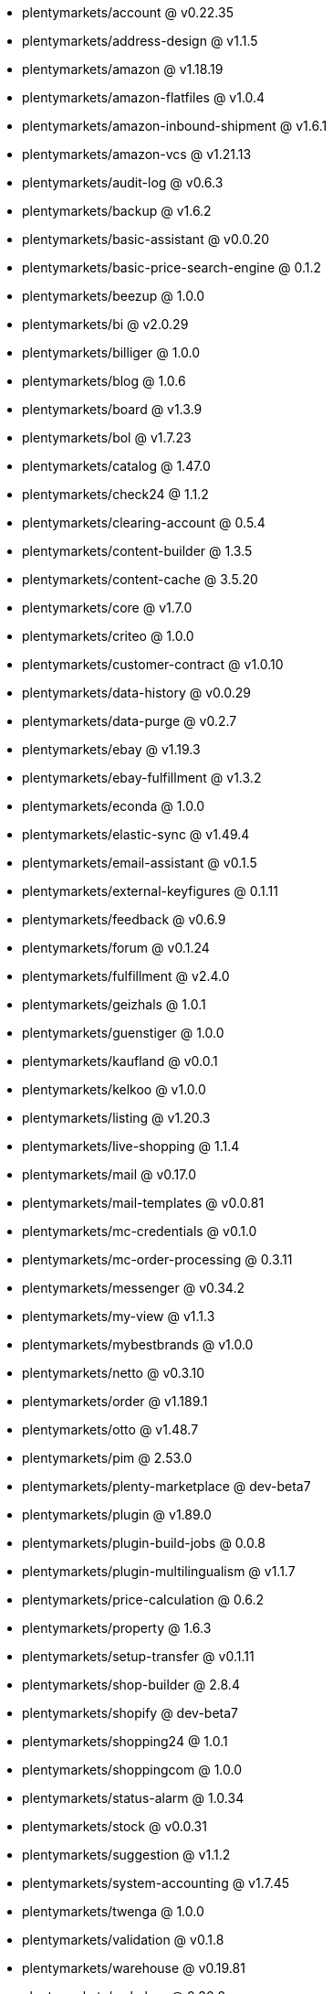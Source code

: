 * plentymarkets/account @ v0.22.35
* plentymarkets/address-design @ v1.1.5
* plentymarkets/amazon @ v1.18.19
* plentymarkets/amazon-flatfiles @ v1.0.4
* plentymarkets/amazon-inbound-shipment @ v1.6.1
* plentymarkets/amazon-vcs @ v1.21.13
* plentymarkets/audit-log @ v0.6.3
* plentymarkets/backup @ v1.6.2
* plentymarkets/basic-assistant @ v0.0.20
* plentymarkets/basic-price-search-engine @ 0.1.2
* plentymarkets/beezup @ 1.0.0
* plentymarkets/bi @ v2.0.29
* plentymarkets/billiger @ 1.0.0
* plentymarkets/blog @ 1.0.6
* plentymarkets/board @ v1.3.9
* plentymarkets/bol @ v1.7.23
* plentymarkets/catalog @ 1.47.0
* plentymarkets/check24 @ 1.1.2
* plentymarkets/clearing-account @ 0.5.4
* plentymarkets/content-builder @ 1.3.5
* plentymarkets/content-cache @ 3.5.20
* plentymarkets/core @ v1.7.0
* plentymarkets/criteo @ 1.0.0
* plentymarkets/customer-contract @ v1.0.10
* plentymarkets/data-history @ v0.0.29
* plentymarkets/data-purge @ v0.2.7
* plentymarkets/ebay @ v1.19.3
* plentymarkets/ebay-fulfillment @ v1.3.2
* plentymarkets/econda @ 1.0.0
* plentymarkets/elastic-sync @ v1.49.4
* plentymarkets/email-assistant @ v0.1.5
* plentymarkets/external-keyfigures @ 0.1.11
* plentymarkets/feedback @ v0.6.9
* plentymarkets/forum @ v0.1.24
* plentymarkets/fulfillment @ v2.4.0
* plentymarkets/geizhals @ 1.0.1
* plentymarkets/guenstiger @ 1.0.0
* plentymarkets/kaufland @ v0.0.1
* plentymarkets/kelkoo @ v1.0.0
* plentymarkets/listing @ v1.20.3
* plentymarkets/live-shopping @ 1.1.4
* plentymarkets/mail @ v0.17.0
* plentymarkets/mail-templates @ v0.0.81
* plentymarkets/mc-credentials @ v0.1.0
* plentymarkets/mc-order-processing @ 0.3.11
* plentymarkets/messenger @ v0.34.2
* plentymarkets/my-view @ v1.1.3
* plentymarkets/mybestbrands @ v1.0.0
* plentymarkets/netto @ v0.3.10
* plentymarkets/order @ v1.189.1
* plentymarkets/otto @ v1.48.7
* plentymarkets/pim @ 2.53.0
* plentymarkets/plenty-marketplace @ dev-beta7
* plentymarkets/plugin @ v1.89.0
* plentymarkets/plugin-build-jobs @ 0.0.8
* plentymarkets/plugin-multilingualism @ v1.1.7
* plentymarkets/price-calculation @ 0.6.2
* plentymarkets/property @ 1.6.3
* plentymarkets/setup-transfer @ v0.1.11
* plentymarkets/shop-builder @ 2.8.4
* plentymarkets/shopify @ dev-beta7
* plentymarkets/shopping24 @ 1.0.1
* plentymarkets/shoppingcom @ 1.0.0
* plentymarkets/status-alarm @ 1.0.34
* plentymarkets/stock @ v0.0.31
* plentymarkets/suggestion @ v1.1.2
* plentymarkets/system-accounting @ v1.7.45
* plentymarkets/twenga @ 1.0.0
* plentymarkets/validation @ v0.1.8
* plentymarkets/warehouse @ v0.19.81
* plentymarkets/webshop @ 0.30.2
* plentymarkets/wizard @ v2.7.0
* plentymarkets/zalando @ v3.8.5
